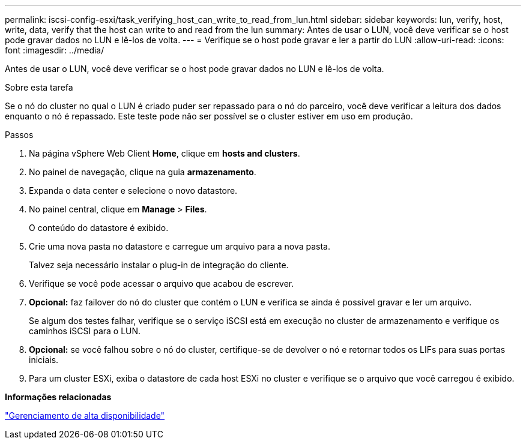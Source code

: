 ---
permalink: iscsi-config-esxi/task_verifying_host_can_write_to_read_from_lun.html 
sidebar: sidebar 
keywords: lun, verify, host, write, data, verify that the host can write to and read from the lun 
summary: Antes de usar o LUN, você deve verificar se o host pode gravar dados no LUN e lê-los de volta. 
---
= Verifique se o host pode gravar e ler a partir do LUN
:allow-uri-read: 
:icons: font
:imagesdir: ../media/


[role="lead"]
Antes de usar o LUN, você deve verificar se o host pode gravar dados no LUN e lê-los de volta.

.Sobre esta tarefa
Se o nó do cluster no qual o LUN é criado puder ser repassado para o nó do parceiro, você deve verificar a leitura dos dados enquanto o nó é repassado. Este teste pode não ser possível se o cluster estiver em uso em produção.

.Passos
. Na página vSphere Web Client *Home*, clique em *hosts and clusters*.
. No painel de navegação, clique na guia *armazenamento*.
. Expanda o data center e selecione o novo datastore.
. No painel central, clique em *Manage* > *Files*.
+
O conteúdo do datastore é exibido.

. Crie uma nova pasta no datastore e carregue um arquivo para a nova pasta.
+
Talvez seja necessário instalar o plug-in de integração do cliente.

. Verifique se você pode acessar o arquivo que acabou de escrever.
. *Opcional:* faz failover do nó do cluster que contém o LUN e verifica se ainda é possível gravar e ler um arquivo.
+
Se algum dos testes falhar, verifique se o serviço iSCSI está em execução no cluster de armazenamento e verifique os caminhos iSCSI para o LUN.

. *Opcional:* se você falhou sobre o nó do cluster, certifique-se de devolver o nó e retornar todos os LIFs para suas portas iniciais.
. Para um cluster ESXi, exiba o datastore de cada host ESXi no cluster e verifique se o arquivo que você carregou é exibido.


*Informações relacionadas*

https://docs.netapp.com/us-en/ontap/high-availability/index.html["Gerenciamento de alta disponibilidade"^]
